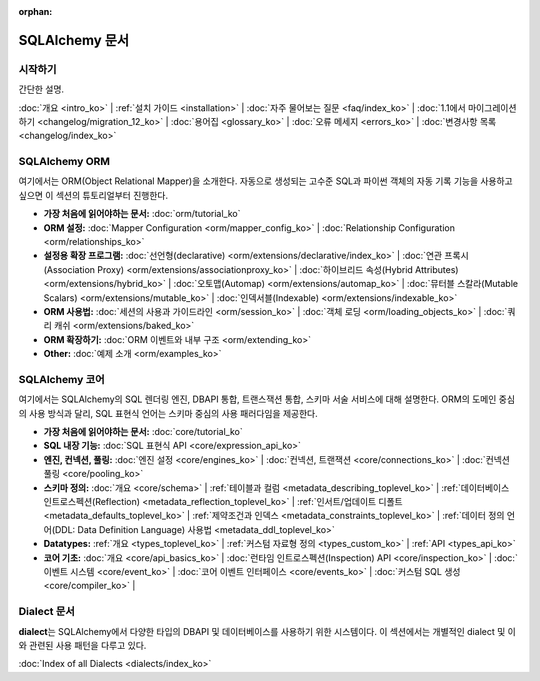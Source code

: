 :orphan:

.. _index_toplevel:

========================
SQLAlchemy 문서
========================

시작하기
===============

간단한 설명.

:doc:`개요 <intro_ko>` |
:ref:`설치 가이드 <installation>` |
:doc:`자주 물어보는 질문 <faq/index_ko>` |
:doc:`1.1에서 마이그레이션 하기 <changelog/migration_12_ko>` |
:doc:`용어집 <glossary_ko>` |
:doc:`오류 메세지 <errors_ko>` |
:doc:`변경사항 목록 <changelog/index_ko>`

SQLAlchemy ORM
==============

여기에서는 ORM(Object Relational Mapper)을 소개한다.
자동으로 생성되는 고수준 SQL과 파이썬 객체의 자동 기록 기능을 사용하고 싶으면
이 섹션의 튜토리얼부터 진행한다.

* **가장 처음에 읽어야하는 문서:**
  :doc:`orm/tutorial_ko`

* **ORM 설정:**
  :doc:`Mapper Configuration <orm/mapper_config_ko>` |
  :doc:`Relationship Configuration <orm/relationships_ko>`

* **설정용 확장 프로그램:**
  :doc:`선언형(declarative) <orm/extensions/declarative/index_ko>` |
  :doc:`연관 프록시(Association Proxy) <orm/extensions/associationproxy_ko>` |
  :doc:`하이브리드 속성(Hybrid Attributes) <orm/extensions/hybrid_ko>` |
  :doc:`오토맵(Automap) <orm/extensions/automap_ko>` |
  :doc:`뮤터블 스칼라(Mutable Scalars) <orm/extensions/mutable_ko>` |
  :doc:`인덱서블(Indexable) <orm/extensions/indexable_ko>`

* **ORM 사용법:**
  :doc:`세션의 사용과 가이드라인 <orm/session_ko>` |
  :doc:`객체 로딩 <orm/loading_objects_ko>` |
  :doc:`쿼리 캐쉬 <orm/extensions/baked_ko>`

* **ORM 확장하기:**
  :doc:`ORM 이벤트와 내부 구조 <orm/extending_ko>`

* **Other:**
  :doc:`예제 소개 <orm/examples_ko>`

SQLAlchemy 코어
=====================

여기에서는 SQLAlchemy의 SQL 렌더링 엔진, DBAPI 통합, 트랜스잭션 통합, 스키마 서술 서비스에
대해 설명한다.
ORM의 도메인 중심의 사용 방식과 달리, SQL 표현식 언어는 스키마 중심의 사용 패러다임을 제공한다.

* **가장 처음에 읽어야하는 문서:**
  :doc:`core/tutorial_ko`

* **SQL 내장 기능:**
  :doc:`SQL 표현식 API <core/expression_api_ko>`

* **엔진, 컨넥션, 풀링:**
  :doc:`엔진 설정 <core/engines_ko>` |
  :doc:`컨넥션, 트랜잭션 <core/connections_ko>` |
  :doc:`컨넥션 풀링 <core/pooling_ko>`

* **스키마 정의:**
  :doc:`개요 <core/schema>` |
  :ref:`테이블과 컬럼 <metadata_describing_toplevel_ko>` |
  :ref:`데이터베이스 인트로스펙션(Reflection) <metadata_reflection_toplevel_ko>` |
  :ref:`인서트/업데이트 디폴트 <metadata_defaults_toplevel_ko>` |
  :ref:`제약조건과 인덱스 <metadata_constraints_toplevel_ko>` |
  :ref:`데이터 정의 언어(DDL: Data Definition Language) 사용법 <metadata_ddl_toplevel_ko>`

* **Datatypes:**
  :ref:`개요 <types_toplevel_ko>` |
  :ref:`커스텀 자료형 정의 <types_custom_ko>` |
  :ref:`API <types_api_ko>`

* **코어 기초:**
  :doc:`개요 <core/api_basics_ko>` |
  :doc:`런타임 인트로스펙션(Inspection) API <core/inspection_ko>` |
  :doc:`이벤트 시스템 <core/event_ko>` |
  :doc:`코어 이벤트 인터페이스 <core/events_ko>` |
  :doc:`커스텀 SQL 생성 <core/compiler_ko>` |


Dialect 문서
======================

**dialect**\ 는 SQLAlchemy에서 다양한 타입의 DBAPI 및 데이터베이스를 사용하기 위한 시스템이다.
이 섹션에서는 개별적인 dialect 및 이와 관련된 사용 패턴을 다루고 있다.

:doc:`Index of all Dialects <dialects/index_ko>`

